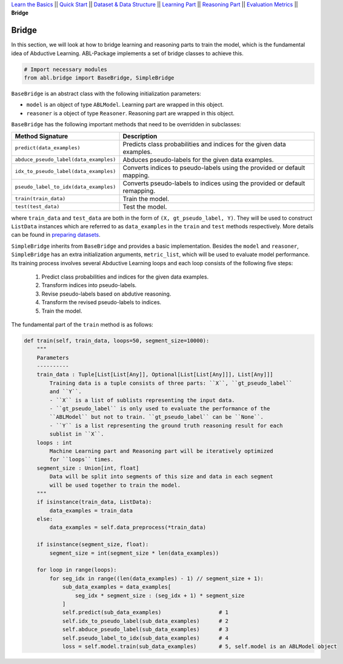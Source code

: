 `Learn the Basics <Basics.html>`_ ||
`Quick Start <Quick-Start.html>`_ ||
`Dataset & Data Structure <Datasets.html>`_ ||
`Learning Part <Learning.html>`_ ||
`Reasoning Part <Reasoning.html>`_ ||
`Evaluation Metrics <Evaluation.html>`_ ||
**Bridge**


Bridge
======

In this section, we will look at how to bridge learning and reasoning parts to train the model, which is the fundamental idea of Abductive Learning. ABL-Package implements a set of bridge classes to achieve this.

.. code:: python

    # Import necessary modules
    from abl.bridge import BaseBridge, SimpleBridge

``BaseBridge`` is an abstract class with the following initialization parameters:

- ``model`` is an object of type ``ABLModel``. Learning part are wrapped in this object.
- ``reasoner`` is a object of type ``Reasoner``. Reasoning part are wrapped in this object.

``BaseBridge`` has the following important methods that need to be overridden in subclasses:

+---------------------------------------+----------------------------------------------------+
| Method Signature                      | Description                                        |
+=======================================+====================================================+
| ``predict(data_examples)``            | Predicts class probabilities and indices           |
|                                       | for the given data examples.                       |
+---------------------------------------+----------------------------------------------------+
| ``abduce_pseudo_label(data_examples)``| Abduces pseudo-labels for the given data examples. |
+---------------------------------------+----------------------------------------------------+
| ``idx_to_pseudo_label(data_examples)``| Converts indices to pseudo-labels using            |
|                                       | the provided or default mapping.                   |
+---------------------------------------+----------------------------------------------------+
| ``pseudo_label_to_idx(data_examples)``| Converts pseudo-labels to indices                  |
|                                       | using the provided or default remapping.           |
+---------------------------------------+----------------------------------------------------+
| ``train(train_data)``                 | Train the model.                                   |
+---------------------------------------+----------------------------------------------------+
| ``test(test_data)``                   | Test the model.                                    |
+---------------------------------------+----------------------------------------------------+

where ``train_data`` and ``test_data`` are both in the form of ``(X, gt_pseudo_label, Y)``. They will be used to construct ``ListData`` instances which are referred to as ``data_examples`` in the ``train`` and ``test`` methods respectively. More details can be found in `preparing datasets <Datasets.html>`_.

``SimpleBridge`` inherits from ``BaseBridge`` and provides a basic implementation. Besides the ``model`` and ``reasoner``, ``SimpleBridge`` has an extra initialization arguments, ``metric_list``, which will be used to evaluate model performance. Its training process involves several Abductive Learning loops and each loop consists of the following five steps:

  1. Predict class probabilities and indices for the given data examples.
  2. Transform indices into pseudo-labels.
  3. Revise pseudo-labels based on abdutive reasoning.
  4. Transform the revised pseudo-labels to indices.
  5. Train the model.

The fundamental part of the ``train`` method is as follows:

.. code-block:: python

    def train(self, train_data, loops=50, segment_size=10000):
        """
        Parameters
        ----------
        train_data : Tuple[List[List[Any]], Optional[List[List[Any]]], List[Any]]]
            Training data is a tuple consists of three parts: ``X``, ``gt_pseudo_label``
            and ``Y``.
            - ``X`` is a list of sublists representing the input data.
            - ``gt_pseudo_label`` is only used to evaluate the performance of the 
            ``ABLModel`` but not to train. ``gt_pseudo_label`` can be ``None``.
            - ``Y`` is a list representing the ground truth reasoning result for each
            sublist in ``X``.
        loops : int
            Machine Learning part and Reasoning part will be iteratively optimized
            for ``loops`` times.
        segment_size : Union[int, float]
            Data will be split into segments of this size and data in each segment
            will be used together to train the model.
        """
        if isinstance(train_data, ListData):
            data_examples = train_data
        else:
            data_examples = self.data_preprocess(*train_data)
        
        if isinstance(segment_size, float):
            segment_size = int(segment_size * len(data_examples))

        for loop in range(loops):
            for seg_idx in range((len(data_examples) - 1) // segment_size + 1):
                sub_data_examples = data_examples[
                    seg_idx * segment_size : (seg_idx + 1) * segment_size
                ]
                self.predict(sub_data_examples)                  # 1
                self.idx_to_pseudo_label(sub_data_examples)      # 2
                self.abduce_pseudo_label(sub_data_examples)      # 3
                self.pseudo_label_to_idx(sub_data_examples)      # 4
                loss = self.model.train(sub_data_examples)       # 5, self.model is an ABLModel object

